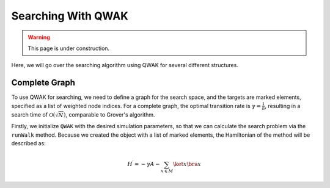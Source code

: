 Searching With QWAK
===================

.. WARNING:: This page is under construction.

Here, we will go over the searching algorithm using QWAK for several different structures.

Complete Graph
--------------

To use QWAK for searching, we need to define a graph for the search space, and
the targets are marked elements, specified as a list of weighted node indices.
For a complete graph, the optimal transition rate is :math:`\gamma = \frac{1}{n}`,
resulting in a search time of :math:`\mathcal{O}(\sqrt{N})`, comparable to Grover's
algorithm.

.. code-block:: python
   :linenos:

   n = 200
   t = (np.pi/2) * np.sqrt(n)
   gamma = 1/n
   init = list(range(0,n))
   graph = nx.complete_graph(n)
   qw = QWAK(graph, gamma=gamma, markedElements=[(n//2, -1)],
             laplacian=False)
   qw.runWalk(t, initStateList=init)

Firstly, we initialize ``QWAK`` with the desired simulation parameters,
so that we can calculate the search problem via the ``runWalk`` method.
Because we created the object with a list of marked elements, the Hamiltonian
of the method will be described as:

.. math::
   H^\prime = -\gamma A - \sum_{x \in M} \ket{x}\bra{x}


